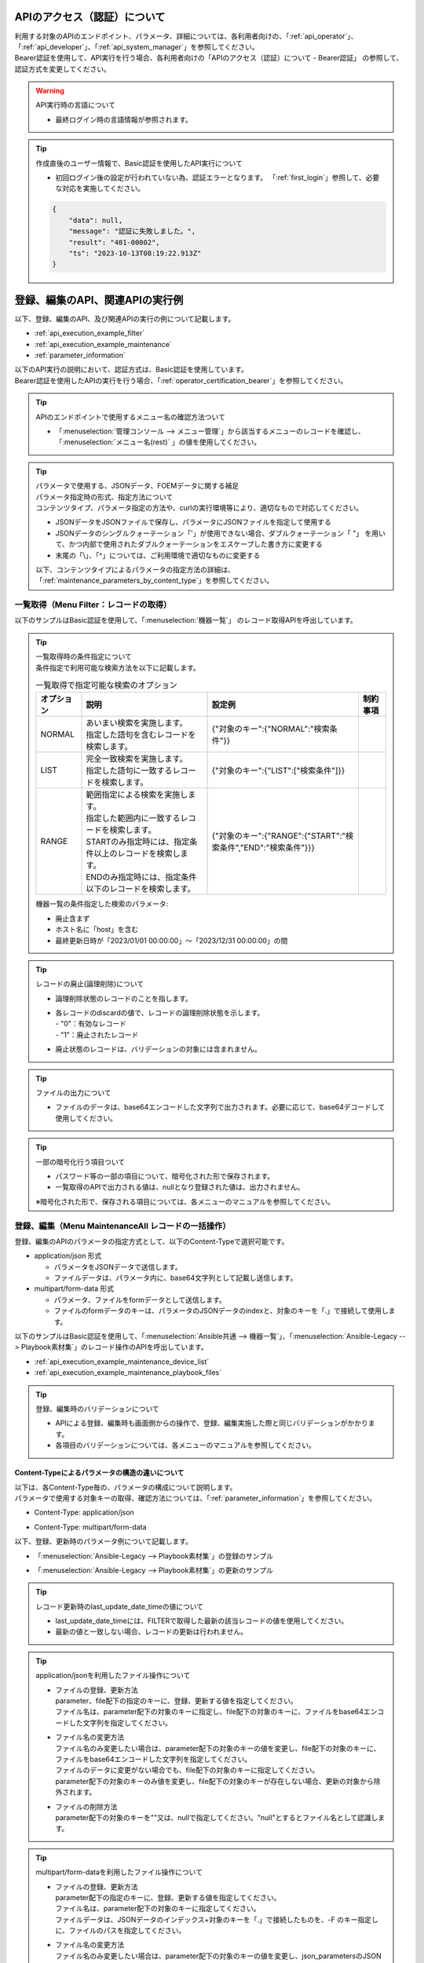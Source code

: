 .. _api_authentication:

APIのアクセス（認証）について
=============================

| 利用する対象のAPIのエンドポイント、パラメータ、詳細については、各利用者向けの、「:ref:`api_operator`」、「:ref:`api_developer`」、「:ref:`api_system_manager`」を参照してください。
| Bearer認証を使用して、API実行を行う場合、各利用者向けの「APIのアクセス（認証）について - Bearer認証」 の参照して、認証方式を変更してください。

.. warning::
   | API実行時の言語について
   
   - 最終ログイン時の言語情報が参照されます。

.. tip::
   | 作成直後のユーザー情報で、Basic認証を使用したAPI実行について

   - 初回ログイン後の設定が行われていない為、認証エラーとなります。
     「:ref:`first_login`」参照して、必要な対応を実施してください。
     
   .. code-block:: bash

      {
          "data": null,
          "message": "認証に失敗しました。",
          "result": "401-00002",
          "ts": "2023-10-13T08:19:22.913Z"
      }
    

.. _api_execution_example:

登録、編集のAPI、関連APIの実行例  
================================

| 以下、登録、編集のAPI、及び関連APIの実行の例について記載します。

-  :ref:`api_execution_example_filter`
-  :ref:`api_execution_example_maintenance`
-  :ref:`parameter_information`

| 以下のAPI実行の説明において、認証方式は、Basic認証を使用しています。
| Bearer認証を使用したAPIの実行を行う場合、「:ref:`operator_certification_bearer`」を参照してください。

.. tip:: 
   | APIのエンドポイントで使用するメニュー名の確認方法ついて
 
   - 「:menuselection:`管理コンソール --> メニュー管理`」から該当するメニューのレコードを確認し、「:menuselection:`メニュー名(rest)` 」の値を使用してください。
 

.. tip:: | パラメータで使用する、JSONデータ、FOEMデータに関する補足
    | パラメータ指定時の形式、指定方法について
    | コンテンツタイプ、パラメータ指定の方法や、curlの実行環境等により、適切なもので対応してください。
    
    - JSONデータをJSONファイルで保存し、パラメータにJSONファイルを指定して使用する
    - JSONデータのシングルクォーテーション「'」が使用できない場合、ダブルクォーテーション「 "」 を用いて、かつ内部で使用されたダブルクォーテーションをエスケープした書き方に変更する
    - 末尾の「\\」、「^」については、ご利用環境で適切なものに変更する

    | 以下、コンテンツタイプによるパラメータの指定方法の詳細は、「:ref:`maintenance_parameters_by_content_type`」を参照してください。

    .. code-block:: bash
       :caption: JSONデータを使用する場合

       curl -X POST \
       "http://servername/api/organization_1/workspaces/workspace_1/ita/menu/playbook_files/maintenance/all/" \
       -H "Authorization: Basic dXNlcl9pZDpwYXNzd29yZA==" \
       -H "Content-Type: application/json" \
       --data-raw [ { \"file\": { \"playbook_file\": \"LSBuYW1lOiBydW4gImVjaG8iCiAgY29tbWFuZDogZWNobyB7eyBWQVJfU1RSXzEgfX0=\" }, \"parameter\": { \"discard\": \"0\", \"item_no\": null, \"playbook_name\": \"echo\", \"playbook_file\": \"echo.yml\", \"remarks\": null, \"last_update_date_time\": null, \"last_updated_user\": null }, \"type\": \"Register\" } ]


    .. code-block:: bash
       :caption: JSONファイルを使用する場合
       
       curl -X POST \
       "http://servername/api/organization_1/workspaces/workspace_1/ita/menu/playbook_files/maintenance/all/" \
       -H "Authorization: Basic dXNlcl9pZDpwYXNzd29yZA==" \
       -H "Content-Type: application/json" \
       -d @playbook_files_sample.json


    .. code-block:: json
       :caption: playbook_files_sampleの内容
       
       [
           {
               "file": {
                   "playbook_file": "LSBuYW1lOiBydW4gImVjaG8iCiAgY29tbWFuZDogZWNobyB7eyBWQVJfU1RSXzEgfX0="
               },
               "parameter": {
                   "discard": "0",
                   "item_no": null,
                   "playbook_name": "echo",
                   "playbook_file": "echo.yml",
                   "remarks": null,
                   "last_update_date_time": null,
                   "last_updated_user": null
               },
               "type": "Register"
           }
       ]

    .. code-block:: bash
       :caption: シングルクォーテーションを使用しない場合

       curl -X POST \
       "http://servername/api/organization_1/workspaces/workspace_1/ita/menu/playbook_files/maintenance/all/" \
       -H "Authorization: Basic dXNlcl9pZDpwYXNzd29yZA==" \
       -F "json_parameters=[{\"parameter\":{\"discard\":\"0\",\"item_no\":null,\"playbook_name\":\"echo\",\"playbook_file\":\"echo.yml\",\"remarks\":null,\"last_update_date_time\":null,\"last_updated_user\":null},\"type\":\"Register\"}] " \
       -F "0.playbook_file=@echo.yml"


.. _api_execution_example_filter:

一覧取得（Menu Filter：レコードの取得）
---------------------------------------

| 以下のサンプルはBasic認証を使用して、「:menuselection:`機器一覧`」 のレコード取得APIを呼出しています。

.. code-block:: bash
   :caption: 機器一覧のレコード取得APIを呼出

    BASEURL="https://servername"
    ORGANAIZATION_ID="オーガナイゼーションID"
    WORKSPACE_ID="ワークスペースID"
    MENU="device_list"
    USERNAME="ユーザー名"
    PASSWORD="パスワード"
    BASE64_BASIC=$(echo -n "ユーザー名を設定してください:パスワードを設定してください" | base64)

    # 機器一覧の全レコードを取得する
    curl -X GET -u "${USERNAME}:${PASSWORD}" "${BASEURL}/api/${ORGANAIZATION_ID}/workspaces/${WORKSPACE_ID}/ita/menu/${MENU}/filter/"

    # 機器一覧の全レコードを取得する
    curl -X GET \
      "${BASEURL}/api/${ORGANAIZATION_ID}/workspaces/${WORKSPACE_ID}/ita/menu/${MENU}/filter/" \
      -H "Authorization: Basic ${BASE64_BASIC}" \

    # 機器一覧の条件指定した、レコードを取得する（条件：廃止済みを除く）
    curl -X POST \
      "${BASEURL}/api/${ORGANAIZATION_ID}/workspaces/${WORKSPACE_ID}/ita/menu/${MENU}/filter/" \
      -H "Authorization: Basic ${BASE64_BASIC}" \
      -H "Content-Type: application/json" \
      --data-raw "{\"discard\":{\"LIST\":[\"0\"]}}"

.. tip:: 
  | 一覧取得時の条件指定について
  | 条件指定で利用可能な検索方法を以下に記載します。

  .. list-table:: 一覧取得で指定可能な検索のオプション
     :header-rows: 1
     :align: left
     
     * - **オプション**
       - **説明**
       - **設定例**
       - **制約事項**
     * - NORMAL
       - | あいまい検索を実施します。
         | 指定した語句を含むレコードを検索します。
       - {"対象のキー":{"NORMAL":"検索条件"}}
       - 
     * - LIST
       - | 完全一致検索を実施します。
         | 指定した語句に一致するレコードを検索します。
       - {"対象のキー":{"LIST":["検索条件"]}}
       - 
     * - RANGE
       - | 範囲指定による検索を実施します。
         | 指定した範囲内に一致するレコードを検索します。
         | STARTのみ指定時には、指定条件以上のレコードを検索します。
         | ENDのみ指定時には、指定条件以下のレコードを検索します。
       - {"対象のキー":{"RANGE":{"START":"検索条件","END":"検索条件"}}}
       -  
  .. code-block:: json
     :caption: 一覧取得時の条件のパラメータ構成について

      {
          "対象のキー": {
              "NORMAL": "検索条件を指定"
          },
          "対象のキー": {
              "LIST": [
                  "検索条件を指定",
                  "検索条件を指定"
              ]
          },
          "対象のキー": {
              "RANGE": {
                  "START": "検索条件を指定",
                  "END": "検索条件を指定"
              }
          }
      }

  | 機器一覧の条件指定した検索のパラメータ:
  
  - 廃止含まず
  - ホスト名に「host」を含む
  - 最終更新日時が「2023/01/01 00:00:00」～「2023/12/31 00:00:00」の間
 
  .. code-block:: json
     :caption: 機器一覧の条件指定した検索例

      {
          "host_name": {
              "NORMAL": "host"
          },
          "discard": {
              "LIST": [
                  "0"
              ]
          },
          "last_update_date_time": {
              "RANGE": {
                  "START": "2023/01/01 00:00:00",
                  "END": "2023/12/31 00:00:00"
              }
          }
      }

.. tip:: 
   | レコードの廃止(論理削除)について

   - | 論理削除状態のレコードのことを指します。
   - | 各レコードのdiscardの値で、レコードの論理削除状態を示します。
     | - "0"：有効なレコード
     | - "1"：廃止されたレコード

   - 廃止状態のレコードは、バリデーションの対象には含まれません。
 

.. tip::
   | ファイルの出力について

   - ファイルのデータは、base64エンコードした文字列で出力されます。必要に応じて、base64デコードして使用してください。

.. tip::
   | 一部の暗号化行う項目ついて

   - パスワード等の一部の項目について、暗号化された形で保存されます。
   - 一覧取得のAPIで出力される値は、nullとなり登録された値は、出力されません。

   | ※暗号化された形で、保存される項目については、各メニューのマニュアルを参照してください。


.. _api_execution_example_maintenance:

登録、編集（Menu MaintenanceAll レコードの一括操作）
----------------------------------------------------

| 登録、編集のAPIのパラメータの指定方式として、以下のContent-Typeで選択可能です。

- application/json 形式

  - パラメータをJSONデータで送信します。
  - ファイルデータは、パラメータ内に、base64文字列として記載し送信します。

- multipart/form-data 形式

  - パラメータ、ファイルをformデータとして送信します。
  - ファイルのformデータのキーは、パラメータのJSONデータのindexと、対象のキーを「.」で接続して使用します。


| 以下のサンプルはBasic認証を使用して、「:menuselection:`Ansible共通 --> 機器一覧`」、「:menuselection:`Ansible-Legacy --> Playbook素材集`」のレコード操作のAPIを呼出しています。

- :ref:`api_execution_example_maintenance_device_list`
- :ref:`api_execution_example_maintenance_playbook_files`

.. tip::
   | 登録、編集時のバリデーションについて
   
   - APIによる登録、編集時も画面側からの操作で、登録、編集実施した際と同じバリデーションがかかります。
   - 各項目のバリデーションについては、各メニューのマニュアルを参照してください。


.. _maintenance_parameters_by_content_type:

Content-Typeによるパラメータの構造の違いについて
^^^^^^^^^^^^^^^^^^^^^^^^^^^^^^^^^^^^^^^^^^^^^^^^

| 以下は、各Content-Type毎の、パラメータの構成について説明します。
| パラメータで使用する対象キーの取得、確認方法については、「:ref:`parameter_information`」を参照してください。

- Content-Type: application/json

.. code-block:: json
   :caption: パラメータの構成について(application/json)

    [
        {
            "file": {
                "対象のキー": "ファイルデータをbase64エンコードした文字列",                 
            },
            "parameter": {
                "対象のキー": "値",
            },
            "type":"Register"
        }
    ]

- Content-Type: multipart/form-data

.. code-block:: bash
   :caption: パラメータの構成について(multipart/form-data)

    json_parameters=' 
        [
            {
                "parameter": {
                    "対象のキー": "値",
                },
                "type":"Register"
            }
        ]'
    X.<対象のキー>=@echo.yml

    # Xについては、json_parametersのインデックスに対応する数値を指定してください。

| 以下、登録、更新時のパラメータ例について記載します。

- 「:menuselection:`Ansible-Legacy --> Playbook素材集`」の登録のサンプル

.. code-block:: json
   :caption: Content-Type: application/jsonの場合の curlの --data-raw のパラメータ 
   
    [
        {
            "file": {
                "playbook_file": "LSBuYW1lOiBydW4gImVjaG8iCiAgY29tbWFuZDogZWNobyB7eyBWQVJfU1RSXzEgfX0="
            },
            "parameter": {
                "discard": "0",
                "item_no": null,
                "playbook_name": "echo",
                "playbook_file": "echo.yml",
                "remarks": null,
                "last_update_date_time": null,
                "last_updated_user": null
            },
            "type": "Register"
        }
    ]


.. code-block:: bash
   :caption:  Content-Type: multipart/form-dataの場合の curlの -F のパラメータ

   json_parameters='[
       {
           "parameter": {
               "discard": "0",
               "item_no": null,
               "playbook_name": "echo",
               "playbook_file": "echo.yml",
               "remarks": null,
               "last_update_date_time": null,
               "last_updated_user": null
           },
           "type": "Register"
       }
   ]'
   # ファイルデータ
   0.playbook_file=@echo.yml

    ※ 見栄えの為、改行、インデントを入れた形で表記しています。

- 「:menuselection:`Ansible-Legacy --> Playbook素材集`」の更新のサンプル

.. code-block:: json
    :caption: Content-Type: application/jsonの場合の curlの --data-raw のパラメータ 
    
    [
        {
            "file": {
                "playbook_file": "LSBuYW1lOiBydW4gImVjaG8iDQogIGNvbW1hbmQ6IGVjaG8ge3sgVkFSX1NUUl8xIH19DQoNCi0gbmFtZTogcGF1c2UNCiAgcGF1c2U6DQogICAgc2Vjb25kczogMTAw"
            },
            "parameter": {
                "discard": "0",
                "item_no": "00000000-0000-0000-0000-000000000000",
                "playbook_name": "echo_pause100",
                "playbook_file": "echo_pause100.yml",
                "remarks": null,
                "last_update_date_time": "2023/10/11 09:24:09.928044",
                "last_updated_user": "ユーザー名"
            },
            "type": "Update"
        }
    ]

.. code-block:: bash
    :caption: Content-Type: multipart/form-dataの場合の curlの -F のパラメータ

    json_parameters='[
        {
            "parameter": {
                "discard": "0",
                "item_no": "00000000-0000-0000-0000-000000000000",
                "playbook_name": "echo_pause100",
                "playbook_file": "echo_pause100.yml",
                "remarks": null,
                "last_update_date_time": "2023/10/11 09:24:09.928044",
                "last_updated_user": "ユーザー名"
            },
            "type": "Register"
        }
    ]'
    # ファイルデータ
    0.playbook_file=@echo_pause100.yml

    ※ 見栄えの為、改行、インデントを入れた形で表記しています。


.. tip::
   | レコード更新時のlast_update_date_timeの値について
   
   - last_update_date_timeには、FILTERで取得した最新の該当レコードの値を使用してください。
   - 最新の値と一致しない場合、レコードの更新は行われません。

.. tip:: 
   | application/jsonを利用したファイル操作について

   - | ファイルの登録、更新方法 
     | parameter、file配下の指定のキーに、登録、更新する値を指定してください。
     | ファイル名は、parameter配下の対象のキーに指定し、file配下の対象のキーに、ファイルをbase64エンコードした文字列を指定してください。

   - | ファイル名の変更方法
     | ファイル名のみ変更したい場合は、parameter配下の対象のキーの値を変更し、file配下の対象のキーに、ファイルをbase64エンコードした文字列を指定してください。
     | ファイルのデータに変更がない場合でも、file配下の対象のキーに指定してください。
     | parameter配下の対象のキーのみ値を変更し、file配下の対象のキーが存在しない場合、更新の対象から除外されます。

   - | ファイルの削除方法
     | parameter配下の対象のキーを""又は、nullで指定してください。"null"とするとファイル名として認識します。

.. tip:: 
   | multipart/form-dataを利用したファイル操作について

   - | ファイルの登録、更新方法 
     | parameter配下の指定のキーに、登録、更新する値を指定してください。
     | ファイル名は、parameter配下の対象のキーに指定してください。
     | ファイルデータは、JSONデータのインデックス+対象のキーを「.」で接続したものを、-F のキー指定しに、ファイルのパスを指定してください。

   - | ファイル名の変更方法
     | ファイル名のみ変更したい場合は、parameter配下の対象のキーの値を変更し、json_parametersのJSONデータのインデックス+の対象のキーを「.」で接続したものを、-F のキーに、ファイルのパスを指定してください。
     | ファイルのデータに変更がない場合でも、JSONデータのインデックス+対象のキーを「.」で接続したものを、-F のキー指定しに、ファイルのパスを指定してください。
     | parameter配下の対象のキーのみ値を変更し、ファイルデータを指定しない場合、更新の対象から除外されます。

   - | ファイルの削除方法
     | parameter配下の対象のキーを""又は、nullで指定してください。"null"とするとファイル名として認識します。


.. tip:: 
   | ファイルのデータ、ファイル名を変更しないで、他の項目の値のみを更新する場合について

   - parameter配下の変更する対象の項目の値のみ変更して、file配下、もしくは、-F でファイル指定せずに、対象項目のキーを含めずに更新してください。
     
.. tip::
   | プルダウン項目の値について

   - プルダウン項目の対象、使用可能な値については、「:ref:`parameter_information_pulldown_info` 」で取得できる情報を参照してください。

.. _api_execution_example_maintenance_device_list:

Ansible共通 - 機器一覧
^^^^^^^^^^^^^^^^^^^^^^
.. code-block:: bash
   :caption: 実行手順(サンプル)：機器一覧

   BASEURL="https://servername"
   ORGANAIZATION_ID="オーガナイゼーションID"
   WORKSPACE_ID="ワークスペースID"
   MENU="device_list"
   USERNAME="ユーザー名"
   PASSWORD="パスワード"
   BASE64_BASIC=$(echo -n "ユーザー名を設定してください:パスワードを設定してください" | base64)

   # Content-Type: application/json
   curl -X POST \
     "${BASEURL}/api/${ORGANAIZATION_ID}/workspaces/${WORKSPACE_ID}/ita/menu/${MENU}/maintenance/all/" \
     -H "Authorization: Basic ${BASE64_BASIC}" \
     -H "Content-Type: application/json" \
     --data-raw "[{ \"file\": {\"ssh_private_key_file\": \"\", \"server_certificate\": \"\"}, \"parameter\": { \"authentication_method\": \"パスワード認証\", \"connection_options\": null, \"connection_type\": \"machine\", \"discard\": \"0\", \"host_dns_name\": null, \"host_name\": \"exastro-test\", \"hw_device_type\": null, \"instance_group_name\": null, \"inventory_file_additional_option\": null, \"ip_address\": \"127.0.0.1\", \"lang\": \"utf-8\", \"login_password\": \"password\", \"login_user\": \"root\", \"os_type\": null, \"passphrase\": null, \"port_no\": null, \"protocol\": \"ssh\", \"remarks\": null, \"server_certificate\": null, \"ssh_private_key_file\": null }} ]"

   ※ file配下のssh_private_key_file, server_certificateについて、ファイルをbase64エンコードしたものを指定してください。

   # Content-Type: Multipart/form-data
   curl -X POST \
     "${BASEURL}/api/${ORGANAIZATION_ID}/workspaces/${WORKSPACE_ID}/ita/menu/${MENU}/maintenance/all/" \
     -H "Authorization: Basic ${BASE64_BASIC}" \
     -F 'json_parameters="[ { "parameter": { "discard": "0", "managed_system_item_number": null, "hw_device_type": null, "host_name": "exastro-test", "host_dns_name": null, "ip_address": "127.0.0.1", "login_user": "root", "login_password": "asdfghjkl", "ssh_private_key_file": "ssh_key_file.pem", "authentication_method": "パスワード認証","port_no": null, "server_certificate": "certificate_file.crt", "protocol": "ssh", "os_type": null, "lang": "utf-8", "connection_options": null, "inventory_file_additional_option": null, "instance_group_name": null,"connection_type": "machine", "remarks": null,"last_update_date_time": null, "last_updated_user": null}, "type": "Register" }]"' \
     -F '0.ssh_private_key_file=@/ssh_key_file.pem' \
     -F '0.server_certificate=@/certificate_file.crt' \
   

.. _api_execution_example_maintenance_playbook_files:

Ansible-Legacy - Playbook素材集
^^^^^^^^^^^^^^^^^^^^^^^^^^^^^^^^
  
.. code-block:: bash
   :caption: 実行手順(サンプル)：Playbook素材集
    
   BASEURL="https://servername"
   ORGANAIZATION_ID="オーガナイゼーションID"
   WORKSPACE_ID="ワークスペースID"
   MENU="playbook_files"
   USERNAME="ユーザー名"
   PASSWORD="パスワード"
   BASE64_BASIC=$(echo -n "ユーザー名を設定してください:パスワードを設定してください" | base64)

   # Content-Type: application/json
   curl -X POST \
     "${BASEURL}/api/${ORGANAIZATION_ID}/workspaces/${WORKSPACE_ID}/ita/menu/${MENU}/maintenance/all/" \
     -H "Authorization: Basic ${BASE64_BASIC}" \
     -H "Content-Type: application/json" \
     --data-raw "[{\"file\":{\"playbook_file\":\"LSBuYW1lOiBydW4gImVjaG8iCiAgY29tbWFuZDogZWNobyB7eyBWQVJfU1RSXzEgfX0=\"},\"parameter\":{\"discard\":\"0\",\"item_no\":null,\"playbook_name\":\"echo\",\"playbook_file\":\"echo.yml\",\"remarks\":null,\"last_update_date_time\":null,\"last_updated_user\":null},\"type\":\"Register\"}]"
   
   # Content-Type: Multipart/form-data
   curl -X POST 
    "${BASEURL}/api/${ORGANAIZATION_ID}/workspaces/${WORKSPACE_ID}/ita/menu/${MENU}/maintenance/all/" \
    -H "Authorization: Basic ${BASE64_BASIC}" \
    -F "json_parameters=[{\"parameter\":{\"discard\":\"0\",\"item_no\":null,\"playbook_name\":\"echo\",\"playbook_file\":\"echo.yml\",\"remarks\":null,\"last_update_date_time\":null,\"last_updated_user\":null},\"type\":\"Register\"}] " \
    -F "0.playbook_file=@echo.yml"

   
.. _parameter_information:

APIのパラメータ関連情報（Menu Info メニュー情報の取得）
-------------------------------------------------------

| レコードの一括操作パラメータの作成について
| レコードの一括操作のパラメータ、項目の構成については、以下を参照してください。

-  :ref:`parameter_information_menu_info`  
-  :ref:`parameter_information_column_info`
-  :ref:`parameter_information_pulldown_info`

.. _parameter_information_menu_info:

メニュー情報
^^^^^^^^^^^^

| :ref:`api_execution_example_maintenance` で使用する、メニューの構成情報、カラムグループ、カラムに関する設定値を取得できます。


- | /api/{organization_id}/workspaces/{workspace_id}/ita/menu/{menu}/info/

  .. code-block:: bash
     :caption: メニューの構成情報取得API

     BASEURL="https://servername"
     ORGANAIZATION_ID="オーガナイゼーションID"
     WORKSPACE_ID="ワークスペースID"
     MENU="対象メニュー"
     USERNAME="ユーザー名"
     PASSWORD="パスワード"
     BASE64_BASIC=$(echo -n "ユーザー名を設定してください:パスワードを設定してください" | base64)

     curl -X GET \
       "${BASEURL}/api/${ORGANAIZATION_ID}/workspaces/${WORKSPACE_ID}/ita/menu/${MENU}/info/" \
       -H "Authorization: Basic ${BASE64_BASIC}" \

  .. code-block:: bash
     :caption: メニューの構成情報について
     
     {
         "data": {
             "column_group_info": {},
             "column_info": {
                 "cX": {
                     "column_name": "",     # 画面で表示される項目名
                     "column_name_rest":"", # APIのパラメータで指定する項目名
                     "auto_input": "",      # 自動入力フラグ
                     "input_item": "",      # 入力対象フラグ
                     "view_item": ""        # 出力対象フラグ
                     "required_item": "",   # 必須入力フラグ
                     "unique_item": "",     # 一意制約フラグ
                     "...省略...": "",      # 
                 },
             },
             "custom_menu": {
                 "...省略...": "",
             },
             "menu_info": {
                 "...省略...": "",
             }
         },
         "message": "SUCCESS",
         "result": "000-00000",
         "ts": "2023-10-11T05:41:27.678Z"
     }

.. tip:: | レコードの一括操作のパラメータに関するメニューの項目情報と設定値について
    | メニューの情報取得APIの、項目情報(column_info)のキーと設定値について

    .. list-table:: メニューの項目情報のキーと設定値
       :header-rows: 1
       :align: left
       
       * - **キー**
         - **説明**
         - **設定値**
       * - column_name
         - 画面で表示される項目名
         - 文字列
       * - column_name_rest
         - APIのパラメータで指定する項目名
         - 文字列
       * - auto_input
         - | 自動入力フラグ
           | システムで自動入力される項目
         - | "0":非対象 
           | "1":対象
       * - input_item
         - | 入力対象フラグ
           | 登録、編集のAPI実行時の入力対象項目
         - | "0": 非対象 
           | "1": 対象
           | "2": 非表示
       * - view_item
         - | 出力対象フラグ
           | filterのAPI実行時の出力対象項目
         - | "0": 非対象 
           | "1": 対象
       * - required_item
         - | 必須入力フラグ
           | 登録、編集のAPI実行時の必須対象項目
         - | "0": 非対象 
           | "1": 対象
       * - unique_item
         - | 一意制約フラグ
           | 登録、編集のAPI実行時の一意制約対象項目
         - | "0": 非対象 
           | "1": 対象

    | ※バリデーションについては、各メニューのマニュアルを参照してください。
      
.. _parameter_information_column_info:

パラメータの項目情報
^^^^^^^^^^^^^^^^^^^^
| :ref:`api_execution_example_maintenance` で使用するパラメータの情報、を取得できます。
| より詳細な設定を確認したい場合は、:ref:`parameter_information_menu_info` も併せて参照してください。

- | /api/{organization_id}/workspaces/{workspace_id}/ita/menu/{menu}/info/column/

  .. code-block:: bash
     :caption: パラメータの項目取得API

     BASEURL="https://servername"
     ORGANAIZATION_ID="オーガナイゼーションID"
     WORKSPACE_ID="ワークスペースID"
     MENU="対象メニュー"
     USERNAME="ユーザー名"
     PASSWORD="パスワード"
     BASE64_BASIC=$(echo -n "ユーザー名を設定してください:パスワードを設定してください" | base64)

     curl -X GET \
       "${BASEURL}/api/${ORGANAIZATION_ID}/workspaces/${WORKSPACE_ID}/ita/menu/${MENU}/column/" \
       -H "Authorization: Basic ${BASE64_BASIC}" \


  - | 例: 「:menuselection:`Playbook素材集`」のレスポンス
 
  .. code-block:: bash
     :caption: メニューのカラム情報について：Playbook素材集

     {
         "data": {
             "discard": "廃止フラグ",
             "item_no": "項番",
             "last_update_date_time": "最終更新日時",
             "last_updated_user": "最終更新者",
             "playbook_file": "Playbook素材",
             "playbook_name": "Playbook素材名",
             "remarks": "備考"
         },
         "message": "SUCCESS",
         "result": "000-00000",
         "ts": "2023-10-11T06:48:10.697Z"
     }


.. _parameter_information_pulldown_info:

プルダウン項目で使用可能なリスト
^^^^^^^^^^^^^^^^^^^^^^^^^^^^^^^^
| :ref:`api_execution_example_maintenance` で使用可能なプルダウン項目の一覧を取得できます。

- | /api/{organization_id}/workspaces/{workspace_id}/ita/menu/{menu}/info/pulldown/

  .. code-block:: bash
     :caption: プルダウン項目情報取得API

     BASEURL="https://servername"
     ORGANAIZATION_ID="オーガナイゼーションID"
     WORKSPACE_ID="ワークスペースID"
     MENU="対象メニュー"
     USERNAME="ユーザー名"
     PASSWORD="パスワード"
     BASE64_BASIC=$(echo -n "ユーザー名を設定してください:パスワードを設定してください" | base64)

     curl -X GET \
       "${BASEURL}/api/${ORGANAIZATION_ID}/workspaces/${WORKSPACE_ID}/ita/menu/${MENU}/info/pulldown/" \
       -H "Authorization: Basic ${BASE64_BASIC}" \

  - | 例: 「:menuselection:`機器一覧`」のレスポンス
 
  .. code-block:: json
     :caption: プルダウン項目の一覧について：機器一覧

     {
         "data": {
             "authentication_method": {
                 "1": "鍵認証(パスフレーズなし)",
                 "2": "パスワード認証",
                 "4": "鍵認証(パスフレーズあり)",
                 "5": "パスワード認証(winrm)"
             },
             "connection_type": {
                 "1": "machine",
                 "4": "network"
             },
             "hw_device_type": {
                 "1": "SV",
                 "2": "ST",
                 "3": "NW"
             },
             "instance_group_name": {
             },
             "lang": {
                 "1": "utf-8",
                 "2": "shift_jis",
                 "3": "euc"
             },
             "os_type": {
             },
             "protocol": {
                 "1": "telnet",
                 "2": "ssh"
             }
         },
         "message": "SUCCESS",
         "result": "000-00000",
         "ts": "2023-10-13T09:07:04.036Z"
     }